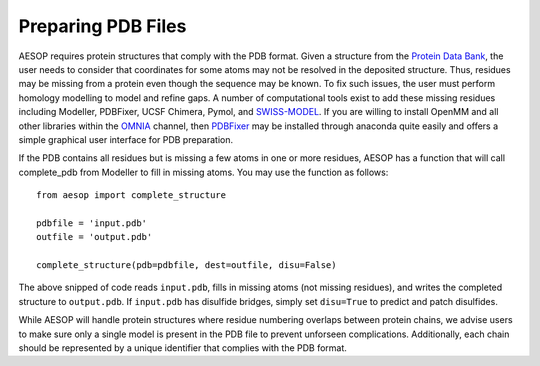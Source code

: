.. _pdbpreparation::

Preparing PDB Files
===================

AESOP requires protein structures that comply with the PDB format. Given a structure from the 
`Protein Data Bank <www.rcsb.org>`_, the user needs to consider that coordinates for some atoms 
may not be resolved in the deposited structure. Thus, residues may be missing from a protein 
even though the sequence may be known. To fix such issues, the user must perform homology 
modelling to model and refine gaps. A number of computational tools exist to add these missing 
residues including Modeller, PDBFixer, UCSF Chimera, Pymol, and `SWISS-MODEL <https://swissmodel.expasy.org/>`_. 
If you are willing to install OpenMM and all other libraries within the `OMNIA <http://www.omnia.md>`_ channel, 
then `PDBFixer <https://github.com/pandegroup/pdbfixer>`_ may be installed through anaconda quite easily 
and offers a simple graphical user interface for PDB preparation.

If the PDB contains all residues but is missing a few atoms in one or more residues, AESOP has a 
function that will call complete_pdb from Modeller to fill in missing atoms. You may use the function 
as follows::

	from aesop import complete_structure
	
	pdbfile = 'input.pdb'
	outfile = 'output.pdb'
	
	complete_structure(pdb=pdbfile, dest=outfile, disu=False)
	
The above snipped of code reads ``input.pdb``, fills in missing atoms (not missing residues), and 
writes the completed structure to ``output.pdb``. If ``input.pdb`` has disulfide bridges, simply 
set ``disu=True`` to predict and patch disulfides.

While AESOP will handle protein structures where residue numbering overlaps between protein chains, 
we advise users to make sure only a single model is present in the PDB file to prevent unforseen 
complications. Additionally, each chain should be represented by a unique identifier that complies 
with the PDB format.
